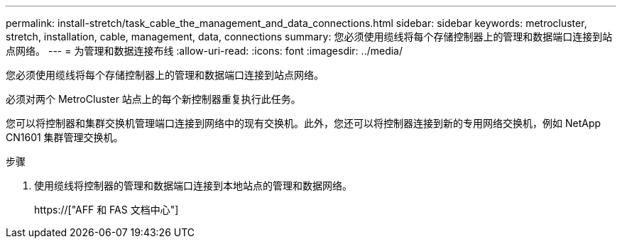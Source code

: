 ---
permalink: install-stretch/task_cable_the_management_and_data_connections.html 
sidebar: sidebar 
keywords: metrocluster, stretch, installation, cable, management, data, connections 
summary: 您必须使用缆线将每个存储控制器上的管理和数据端口连接到站点网络。 
---
= 为管理和数据连接布线
:allow-uri-read: 
:icons: font
:imagesdir: ../media/


[role="lead"]
您必须使用缆线将每个存储控制器上的管理和数据端口连接到站点网络。

必须对两个 MetroCluster 站点上的每个新控制器重复执行此任务。

您可以将控制器和集群交换机管理端口连接到网络中的现有交换机。此外，您还可以将控制器连接到新的专用网络交换机，例如 NetApp CN1601 集群管理交换机。

.步骤
. 使用缆线将控制器的管理和数据端口连接到本地站点的管理和数据网络。
+
https://["AFF 和 FAS 文档中心"]



